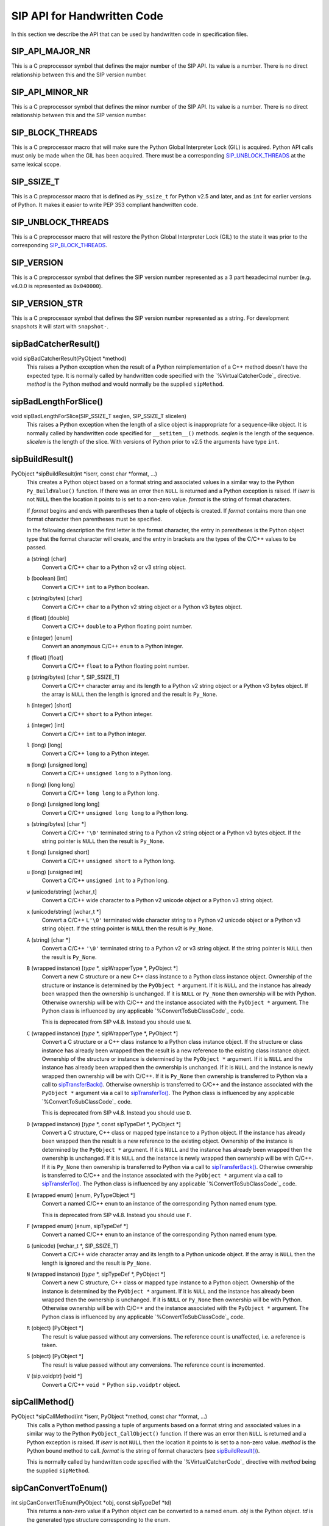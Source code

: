 SIP API for Handwritten Code
============================

In this section we describe the API that can be used by handwritten code in
specification files.


SIP_API_MAJOR_NR
----------------

This is a C preprocessor symbol that defines the major number of the SIP API.
Its value is a number.  There is no direct relationship between this and the
SIP version number.


SIP_API_MINOR_NR
----------------

This is a C preprocessor symbol that defines the minor number of the SIP API.
Its value is a number.  There is no direct relationship between this and the
SIP version number.


SIP_BLOCK_THREADS
-----------------

This is a C preprocessor macro that will make sure the Python Global
Interpreter Lock (GIL) is acquired.  Python API calls must only be made when
the GIL has been acquired.  There must be a corresponding
`SIP_UNBLOCK_THREADS`_ at the same lexical scope.


SIP_SSIZE_T
-----------

This is a C preprocessor macro that is defined as ``Py_ssize_t`` for Python
v2.5 and later, and as ``int`` for earlier versions of Python.  It makes it
easier to write PEP 353 compliant handwritten code.


SIP_UNBLOCK_THREADS
-------------------

This is a C preprocessor macro that will restore the Python Global Interpreter
Lock (GIL) to the state it was prior to the corresponding `SIP_BLOCK_THREADS`_.


SIP_VERSION
-----------

This is a C preprocessor symbol that defines the SIP version number
represented as a 3 part hexadecimal number (e.g. v4.0.0 is represented as
``0x040000``).


SIP_VERSION_STR
---------------

This is a C preprocessor symbol that defines the SIP version number
represented as a string.  For development snapshots it will start with
``snapshot-``.


sipBadCatcherResult()
---------------------

void sipBadCatcherResult(PyObject \*method)
    This raises a Python exception when the result of a Python reimplementation
    of a C++ method doesn't have the expected type.  It is normally called by
    handwritten code specified with the `%VirtualCatcherCode`_ directive.
    *method* is the Python method and would normally be the supplied
    ``sipMethod``.


sipBadLengthForSlice()
----------------------

void sipBadLengthForSlice(SIP_SSIZE_T seqlen, SIP_SSIZE_T slicelen)
    This raises a Python exception when the length of a slice object is
    inappropriate for a sequence-like object.  It is normally called by
    handwritten code specified for ``__setitem__()`` methods.  *seqlen* is the
    length of the sequence.  *slicelen* is the length of the slice.  With
    versions of Python prior to v2.5 the arguments have type ``int``.


sipBuildResult()
----------------

PyObject \*sipBuildResult(int \*iserr, const char \*format, ...)
    This creates a Python object based on a format string and associated
    values in a similar way to the Python ``Py_BuildValue()`` function.  If
    there was an error then ``NULL`` is returned and a Python exception is
    raised.  If *iserr* is not ``NULL`` then the location it points to is set
    to a non-zero value.  *format* is the string of format characters.

    If *format* begins and ends with parentheses then a tuple of objects is
    created.  If *format* contains more than one format character then
    parentheses must be specified.

    In the following description the first letter is the format character, the
    entry in parentheses is the Python object type that the format character
    will create, and the entry in brackets are the types of the C/C++ values
    to be passed. 

    ``a`` (string) [char]
        Convert a C/C++ ``char`` to a Python v2 or v3 string object.

    ``b`` (boolean) [int]
        Convert a C/C++ ``int`` to a Python boolean.

    ``c`` (string/bytes) [char]
        Convert a C/C++ ``char`` to a Python v2 string object or a Python v3
        bytes object.

    ``d`` (float) [double]
        Convert a C/C++ ``double`` to a Python floating point number.

    ``e`` (integer) [enum]
        Convert an anonymous C/C++ ``enum`` to a Python integer.

    ``f`` (float) [float]
        Convert a C/C++ ``float`` to a Python floating point number.

    ``g`` (string/bytes) [char \*, SIP_SSIZE_T]
        Convert a C/C++ character array and its length to a Python v2 string
        object or a Python v3 bytes object.  If the array is ``NULL`` then the
        length is ignored and the result is ``Py_None``.

    ``h`` (integer) [short]
        Convert a C/C++ ``short`` to a Python integer.

    ``i`` (integer) [int]
        Convert a C/C++ ``int`` to a Python integer.

    ``l`` (long) [long]
        Convert a C/C++ ``long`` to a Python integer.

    ``m`` (long) [unsigned long]
        Convert a C/C++ ``unsigned long`` to a Python long.

    ``n`` (long) [long long]
        Convert a C/C++ ``long long`` to a Python long.

    ``o`` (long) [unsigned long long]
        Convert a C/C++ ``unsigned long long`` to a Python long.

    ``s`` (string/bytes) [char \*]
        Convert a C/C++ ``'\0'`` terminated string to a Python v2 string object
        or a Python v3 bytes object.  If the string pointer is ``NULL`` then
        the result is ``Py_None``.

    ``t`` (long) [unsigned short]
        Convert a C/C++ ``unsigned short`` to a Python long.

    ``u`` (long) [unsigned int]
        Convert a C/C++ ``unsigned int`` to a Python long.

    ``w`` (unicode/string) [wchar_t]
        Convert a C/C++ wide character to a Python v2 unicode object or a
        Python v3 string object.

    ``x`` (unicode/string) [wchar_t \*]
        Convert a C/C++ ``L'\0'`` terminated wide character string to a Python
        v2 unicode object or a Python v3 string object.  If the string pointer
        is ``NULL`` then the result is ``Py_None``.

    ``A`` (string) [char \*]
        Convert a C/C++ ``'\0'`` terminated string to a Python v2 or v3 string
        object.  If the string pointer is ``NULL`` then the result is
        ``Py_None``.

    ``B`` (wrapped instance) [*type* \*, sipWrapperType \*, PyObject \*]
        Convert a new C structure or a new C++ class instance to a Python class
        instance object.  Ownership of the structure or instance is determined
        by the ``PyObject *`` argument.  If it is ``NULL`` and the instance has
        already been wrapped then the ownership is unchanged.  If it is
        ``NULL`` or ``Py_None`` then ownership will be with Python.  Otherwise
        ownership will be with C/C++ and the instance associated with the
        ``PyObject *`` argument.  The Python class is influenced by any
        applicable `%ConvertToSubClassCode`_ code.

        This is deprecated from SIP v4.8.  Instead you should use ``N``.

    ``C`` (wrapped instance) [*type* \*, sipWrapperType \*, PyObject \*]
        Convert a C structure or a C++ class instance to a Python class
        instance object.  If the structure or class instance has already been
        wrapped then the result is a new reference to the existing class
        instance object.  Ownership of the structure or instance is determined
        by the ``PyObject *`` argument.  If it is ``NULL`` and the instance has
        already been wrapped then the ownership is unchanged.  If it is
        ``NULL`` and the instance is newly wrapped then ownership will be with
        C/C++.  If it is ``Py_None`` then ownership is transferred to Python
        via a call to `sipTransferBack()`_.  Otherwise ownership is transferred
        to C/C++ and the instance associated with the ``PyObject *`` argument
        via a call to `sipTransferTo()`_.  The Python class is influenced by
        any applicable `%ConvertToSubClassCode`_ code.

        This is deprecated from SIP v4.8.  Instead you should use ``D``.

    ``D`` (wrapped instance) [*type* \*, const sipTypeDef \*, PyObject \*]
        Convert a C structure, C++ class or mapped type instance to a Python
        object.  If the instance has already been wrapped then the result is a
        new reference to the existing object.  Ownership of the instance is
        determined by the ``PyObject *`` argument.  If it is ``NULL`` and the
        instance has already been wrapped then the ownership is unchanged.  If
        it is ``NULL`` and the instance is newly wrapped then ownership will be
        with C/C++.  If it is ``Py_None`` then ownership is transferred to
        Python via a call to `sipTransferBack()`_.  Otherwise ownership is
        transferred to C/C++ and the instance associated with the
        ``PyObject *`` argument via a call to `sipTransferTo()`_.  The Python
        class is influenced by any applicable `%ConvertToSubClassCode`_ code.

    ``E`` (wrapped enum) [enum, PyTypeObject \*]
        Convert a named C/C++ ``enum`` to an instance of the corresponding
        Python named enum type.

        This is deprecated from SIP v4.8.  Instead you should use ``F``.

    ``F`` (wrapped enum) [enum, sipTypeDef \*]
        Convert a named C/C++ ``enum`` to an instance of the corresponding
        Python named enum type.

    ``G`` (unicode) [wchar_t \*, SIP_SSIZE_T]
        Convert a C/C++ wide character array and its length to a Python unicode
        object.  If the array is ``NULL`` then the length is ignored and the
        result is ``Py_None``.

    ``N`` (wrapped instance) [*type* \*, sipTypeDef \*, PyObject \*]
        Convert a new C structure, C++ class or mapped type instance to a
        Python object.  Ownership of the instance is determined by the
        ``PyObject *`` argument.  If it is ``NULL`` and the instance has
        already been wrapped then the ownership is unchanged.  If it is
        ``NULL`` or ``Py_None`` then ownership will be with Python.  Otherwise
        ownership will be with C/C++ and the instance associated with the
        ``PyObject *`` argument.  The Python class is influenced by any
        applicable `%ConvertToSubClassCode`_ code.

    ``R`` (object) [PyObject \*]
        The result is value passed without any conversions.  The reference
        count is unaffected, i.e. a reference is taken.

    ``S`` (object) [PyObject \*]
        The result is value passed without any conversions.  The reference
        count is incremented.

    ``V`` (sip.voidptr) [void \*]
        Convert a C/C++ ``void *`` Python ``sip.voidptr`` object.


sipCallMethod()
---------------

PyObject \*sipCallMethod(int \*iserr, PyObject \*method, const char \*format, ...)
    This calls a Python method passing a tuple of arguments based on a format
    string and associated values in a similar way to the Python
    ``PyObject_CallObject()`` function.  If there was an error then ``NULL`` is
    returned and a Python exception is raised.  If *iserr* is not ``NULL``
    then the location it points to is set to a non-zero value.  *method* is the
    Python bound method to call.  *format* is the string of format characters
    (see `sipBuildResult()`_).

    This is normally called by handwritten code specified with the
    `%VirtualCatcherCode`_ directive with *method* being the supplied
    ``sipMethod``.


sipCanConvertToEnum()
---------------------

int sipCanConvertToEnum(PyObject \*obj, const sipTypeDef \*td)
    This returns a non-zero value if a Python object can be converted to a
    named enum.  *obj* is the Python object.  *td* is the generated type
    structure corresponding to the enum.


sipCanConvertToInstance()
-------------------------

int sipCanConvertToInstance(PyObject \*obj, sipWrapperType \*type, int flags)
    This returns a non-zero value if a Python object can be converted to an
    instance of a C structure or C++ class.  *obj* is the Python object.
    *type* is the generated type corresponding to the C/C++ type being checked.
    *flags* is any combination of the following values used to fine tune the
    check.

        - ``SIP_NOT_NONE`` causes the check to fail if *obj* is ``None``.

        - ``SIP_NO_CONVERTORS`` suppresses the use of of any
          `%ConvertToTypeCode`_ for *type*.

    This is deprecated from SIP v4.8.  Instead you should use
    `sipCanConvertToType()`_.


sipCanConvertToMappedType()
---------------------------

int sipCanConvertToMappedType(PyObject \*obj, const sipMappedType \*mt, int flags)
    This returns a non-zero value if a Python object can be converted to an
    instance of a C structure or C++ class which has been implemented as a
    mapped type.  *obj* is the Python object.  *mt* is an opaque structure
    returned by `sipFindMappedType()`_.  *flags* is any combination of the
    following values used to fine tune the check.

        - ``SIP_NOT_NONE`` causes the check to fail if *obj* is ``None``.

    This is deprecated from SIP v4.8.  Instead you should use
    `sipCanConvertToType()`_.


sipCanConvertToType()
---------------------

int sipCanConvertToType(PyObject \*obj, const sipTypeDef \*td, int flags)
    This returns a non-zero value if a Python object can be converted to an
    instance of a C structure, C++ class or mapped type.  *obj* is the Python
    object.  *td* is the generated type structure corresponding to the C/C++
    type being checked.  *flags* is any combination of the following values
    used to fine tune the check.

        - ``SIP_NOT_NONE`` causes the check to fail if *obj* is ``None``.

        - ``SIP_NO_CONVERTORS`` suppresses the use of of any
          `%ConvertToTypeCode`_ for *td*.  It is ignored for mapped types.


sipClassName()
--------------

PyObject \*sipClassName(PyObject \*obj)
    This returns the class name of a wrapped instance as a Python string.  It
    comes with a reference.

    This is deprecated from SIP v4.8.  Instead you should use the following::

        PyString_FromString(obj->ob_type->tp_name)


sipConvertFromConstVoidPtr()
----------------------------

PyObject \*sipConvertFromConstVoidPtr(const void \*cpp)
    This creates a ``sip.voidptr`` object for a memory address.  The object
    will not be writeable and has no associated size.  *cpp* is the memory
    address.


sipConvertFromConstVoidPtrAndSize()
-----------------------------------

PyObject \*sipConvertFromConstVoidPtrAndSize(const void \*cpp, SIP_SSIZE_T size)
    This creates a ``sip.voidptr`` object for a memory address.  The object
    will not be writeable.  *cpp* is the memory address.  *size* is the size
    associated with the address.  The object can be used as an immutable buffer
    object.


sipConvertFromEnum()
--------------------

PyObject \*sipConvertFromEnum(int eval, const sipTypeDef \*td)
    This converts a named C/C++ ``enum`` to an instance of the corresponding
    generated Python named enum type.  *eval* is the enumerated value to
    convert.  *td* is the generated Python type structure (see `Generated Type
    Structures`_).


sipConvertFromInstance()
------------------------

PyObject \*sipConvertFromInstance(void \*cpp, sipWrapperType \*type, PyObject \*transferObj)
    This converts a C structure or a C++ class instance to a Python class
    instance object.  *cpp* is the C/C++ instance.  If the instance has already
    been wrapped then the result is a new reference to the existing instance
    object.  *type* is the generated type corresponding to the C/C++ type.
    *transferObj* controls the ownership of the returned value.  If the
    structure or class instance has already been wrapped then the result is a
    new reference to the existing class instance object.  If it is ``NULL`` and
    the instance has already been wrapped then the ownership is unchanged.  If
    it is ``NULL`` and the instance is newly wrapped then ownership will be
    with C/C++.  If it is ``Py_None`` then ownership is transferred to Python
    via a call to `sipTransferBack()`_.  Otherwise ownership is transferred to
    C/C++ and the instance associated with *transferObj* via a call to
    `sipTransferTo()`_.  The Python class is influenced by any applicable
    `%ConvertToSubClassCode`_ code.

    This is deprecated from SIP v4.8.  Instead you should use
    `sipConvertFromType()`_.


sipConvertFromMappedType()
--------------------------

PyObject \*sipConvertFromMappedType(void \*cpp, const sipMappedType \*mt, PyObject \*transferObj)
    This converts a C structure or a C++ class instance wrapped as a mapped
    type to a Python object.  *cpp* is the C/C++ instance.  *mt* is the opaque
    structure returned by `sipFindMappedType()`_.  *transferObj* controls any
    ownership changes to *obj*.  If it is ``NULL`` then the ownership is
    unchanged.  If it is ``Py_None`` then ownership is transferred to Python
    via a call to `sipTransferBack()`_.  Otherwise ownership is transferred to
    C/C++ and the instance associated with the ``PyObject *`` argument via a
    call to `sipTransferTo()`_.

    This is deprecated from SIP v4.8.  Instead you should use
    `sipConvertFromType()`_.


sipConvertFromNamedEnum()
-------------------------

PyObject \*sipConvertFromNamedEnum(int eval, PyTypeObject \*type)
    This converts a named C/C++ ``enum`` to an instance of the corresponding
    Python named enum type.  *eval* is the enumerated value to convert.  *type*
    is the generated Python type object (see `Generated Named Enum Type
    Objects`_).

    This is deprecated from SIP v4.8.  Instead you should use
    `sipConvertFromEnum()`_.


sipConvertFromNewInstance()
---------------------------

PyObject \*sipConvertFromNewInstance(void \*cpp, sipWrapperType \*type, PyObject \*transferObj)
    This converts a new C structure or a new C++ class instance to a Python
    class instance object.  *cpp* is the C/C++ instance.  *type* is the
    generated type corresponding to the C/C++ type.  *transferObj* controls the
    ownership of the returned value.  If it is ``NULL`` or ``Py_None`` then
    ownership will be with Python.  Otherwise ownership will be with C/C++ and
    the instance associated with *transferObj*.  The Python class is influenced
    by any applicable `%ConvertToSubClassCode`_ code.

    This is deprecated from SIP v4.8.  Instead you should use
    `sipConvertFromNewType()`_.


sipConvertFromNewType()
-----------------------

PyObject \*sipConvertFromNewType(void \*cpp, const sipTypeDef \*td, PyObject \*transferObj)
    This converts a new C structure, C++ class or mapped type instance to a
    Python object.  *cpp* is the C/C++ instance.  *td* is the generated type
    structure corresponding to the C/C++ type.  *transferObj* controls the
    ownership of the returned value.  If it is ``NULL`` or ``Py_None`` then
    ownership will be with Python.  Otherwise ownership will be with C/C++ and
    the instance associated with *transferObj*.  The Python class is influenced
    by any applicable `%ConvertToSubClassCode`_ code.


sipConvertFromSequenceIndex()
-----------------------------

SIP_SSIZE_T sipConvertFromSequenceIndex(SIP_SSIZE_T idx, SIP_SSIZE_T len)
    This converts a Python sequence index (i.e. where a negative value refers
    to the offset from the end of the sequence) to a C/C++ array index.  If the
    index was out of range then a negative value is returned and a Python
    exception raised.  With versions of Python prior to v2.5 the result and the
    arguments have type ``int``.


sipConvertFromSliceObject()
---------------------------

int sipConvertFromSliceObject(PyObject \*slice, SIP_SSIZE_T length, SIP_SSIZE_T \*start, SIP_SSIZE_T \*stop, SIP_SSIZE_T \*step, SIP_SSIZE_T \*slicelength)
    This is a thin wrapper around the Python ``PySlice_GetIndicesEx()``
    function provided to make it easier to write handwritten code that is
    compatible with SIP v3.x and versions of Python earlier that v2.3.


sipConvertFromType()
--------------------

PyObject \*sipConvertFromType(void \*cpp, const sipTypeDef \*td, PyObject \*transferObj)
    This converts a C structure, a C++ class instance or a mapped type to a
    Python object.  *cpp* is the C/C++ instance.  If the instance has already
    been wrapped then the result is a new reference to the existing object.
    *td* is the generated type structure corresponding to the C/C++ type.
    *transferObj* controls the ownership of the returned value.  If the
    structure or class instance has already been wrapped then the result is a
    new reference to the existing object.  If it is ``NULL`` and the instance
    has already been wrapped then the ownership is unchanged.  If it is
    ``NULL`` and the instance is newly wrapped then ownership will be with
    C/C++.  If it is ``Py_None`` then ownership is transferred to Python via a
    call to `sipTransferBack()`_.  Otherwise ownership is transferred to C/C++
    and the instance associated with *transferObj* via a call to
    `sipTransferTo()`_.  The Python class is influenced by any applicable
    `%ConvertToSubClassCode`_ code.


sipConvertFromVoidPtr()
-----------------------

PyObject \*sipConvertFromVoidPtr(void \*cpp)
    This creates a ``sip.voidptr`` object for a memory address.  The object
    will be writeable but has no associated size.  *cpp* is the memory address.


sipConvertFromVoidPtrAndSize()
------------------------------

PyObject \*sipConvertFromVoidPtrAndSize(void \*cpp, SIP_SSIZE_T size)
    This creates a ``sip.voidptr`` object for a memory address.  The object
    will be writeable.  *cpp* is the memory address.  *size* is the size
    associated with the address.  The object can be used as a mutable buffer
    object.


sipConvertToInstance()
----------------------

void \*sipConvertToInstance(PyObject \*obj, sipWrapperType \*type, PyObject \*transferObj, int flags, int \*state, int \*iserr)
    This converts a Python object to an instance of a C structure or C++ class
    assuming that a previous call to `sipCanConvertToInstance()`_ has been
    successful.  *obj* is the Python object.  *type* is the generated type
    corresponding to the C/C++ type returned.  It may be any class in the
    object's class hierarchy.  *transferObj* controls any ownership changes to
    *obj*.  If it is ``NULL`` then the ownership is unchanged.  If it is
    ``Py_None`` then ownership is transferred to Python via a call to
    `sipTransferBack()`_.  Otherwise ownership is transferred to C/C++ and
    *obj* associated with *transferObj* via a call to `sipTransferTo()`_.
    *flags* is any combination of the following values used to fine tune the
    check.

        - ``SIP_NOT_NONE`` causes the check to fail if *obj* is ``None``.

        - ``SIP_NO_CONVERTORS`` suppresses the use of of any
          `%ConvertToTypeCode`_ for *type*.

    If *state* is not ``NULL`` then the location it points to is set to
    describe the state of the returned C/C++ instance and is the value returned
    by any `%ConvertToTypeCode`_.  The calling code must then release the value
    at some point to prevent a memory leak by calling `sipReleaseInstance()`_.
    If there is an error then the location *iserr* points to is set to a
    non-zero value.  If it was initially a non-zero value then the conversion
    isn't attempted in the first place.  (This allows several calls to be made
    that share the same error flag so that it only needs to be tested once
    rather than after each call.)

    This is deprecated from SIP v4.8.  Instead you should use
    `sipConvertToType()`_


sipConvertToMappedType()
------------------------

void \*sipConvertToMappedType(PyObject \*obj, const sipMappedType \*mt, PyObject \*transferObj, int flags, int \*state, int \*iserr)
    This converts a Python object to an instance of a C structure or C++
    class that is implemented as a mapped type assuming that a previous call to
    `sipCanConvertToMappedType()`_ has been successful.  *obj* is the Python
    object.  *mt* is the opaque structure returned by `sipFindMappedType()`_.
    *transferObj* controls any ownership changes to *obj*.  If it is ``NULL``
    then the ownership is unchanged.  If it is ``Py_None`` then ownership is
    transferred to Python via a call to `sipTransferBack()`_.  Otherwise
    ownership is transferred to C/C++ and *obj* associated with *transferObj*
    via a call to `sipTransferTo()`_.  *flags* is any combination of the
    following values used to fine tune the check.

        - ``SIP_NOT_NONE`` causes the check to fail if *obj* is ``None``.

    If *state* is not ``NULL`` then the location it points to is set to
    describe the state of the returned C/C++ instance and is the value returned
    by any `%ConvertToTypeCode`_.  The calling code must then release the value
    at some point to prevent a memory leak by calling
    `sipReleaseMappedType()`_.  If there is an error then the location *iserr*
    points to is set to a non-zero value.  If it was initially a non-zero value
    then the conversion isn't attempted in the first place.  (This allows
    several calls to be made that share the same error flag so that it only
    needs to be tested once rather than after each call.)

    This is deprecated from SIP v4.8.  Instead you should use
    `sipConvertToType()`_


sipConvertToType()
------------------

void \*sipConvertToType(PyObject \*obj, const sipTypeDef \*td, PyObject \*transferObj, int flags, int \*state, int \*iserr)
    This converts a Python object to an instance of a C structure, C++ class or
    mapped type assuming that a previous call to `sipCanConvertToType()`_ has
    been successful.  *obj* is the Python object.  *td* is the generated type
    structure corresponding to the C/C++ type returned.  It may be any class in
    the object's class hierarchy.  *transferObj* controls any ownership changes
    to *obj*.  If it is ``NULL`` then the ownership is unchanged.  If it is
    ``Py_None`` then ownership is transferred to Python via a call to
    `sipTransferBack()`_.  Otherwise ownership is transferred to C/C++ and
    *obj* associated with *transferObj* via a call to `sipTransferTo()`_.
    *flags* is any combination of the following values used to fine tune the
    check.

        - ``SIP_NOT_NONE`` causes the check to fail if *obj* is ``None``.

        - ``SIP_NO_CONVERTORS`` suppresses the use of of any
          `%ConvertToTypeCode`_ for *td*.  It is ignored for mapped types.

    If *state* is not ``NULL`` then the location it points to is set to
    describe the state of the returned C/C++ instance and is the value returned
    by any `%ConvertToTypeCode`_.  The calling code must then release the value
    at some point to prevent a memory leak by calling `sipReleaseType()`_.  If
    there is an error then the location *iserr* points to is set to a non-zero
    value.  If it was initially a non-zero value then the conversion isn't
    attempted in the first place.  (This allows several calls to be made that
    share the same error flag so that it only needs to be tested once rather
    than after each call.)


sipConvertToVoidPtr()
---------------------

void \*sipConvertToVoidPtr(PyObject \*obj)
    This converts a Python object to a memory address.  ``obj`` may be
    ``Py_None``, a ``sip.voidptr`` or a PyCObject.  The memory address is
    returned.  ``PyErr_Occurred()`` must be used to determine if the conversion
    was successful.


sipExportSymbol()
-----------------

int sipExportSymbol(const char \*name, void \*sym)
    Python does not allow extension modules to directly access symbols in
    another extension module.  This exports a symbol, referenced by a name,
    that can subsequently be imported, using `sipImportSymbol()`_, by another
    module.  *name* is the name of the symbol and *sym* is its value.  Zero is
    returned if there was no error.  A negative value is returned if *name* is
    already associated with a symbol or there was some other error.


sipFindClass()
--------------

sipWrapperType \*sipFindClass(const char \*type)
    This returns a pointer to the generated type corresponding to a C/C++ type.
    *type* is the C/C++ declaration of the type.  ``NULL`` is returned if the
    C/C++ type doesn't exist.  The value of the pointer will not change and
    may be saved in a static cache.

    This is deprecated from SIP v4.8.  Instead you should use `sipFindType()`_.


sipFindMappedType()
-------------------

const sipMappedType \*sipFindMappedType(const char \*type)
    This returns a pointer to an opaque structure describing a mapped type.
    *type* is the C/C++ declaration of the type.  ``NULL`` is returned if the
    mapped type doesn't exist.  The value of the pointer will not change and
    may be saved in a static cache.

    This is deprecated from SIP v4.8.  Instead you should use `sipFindType()`_.


sipFindNamedEnum()
------------------

PyTypeObject \*sipFindNamedEnum(const char \*type)
    This returns a pointer to the generated type corresponding to a named C/C++
    enum.  *type* is the C/C++ declaration of the enum.  ``NULL`` is returned
    if the named C/C++ enum doesn't exist.  The value of the pointer will not
    change and may be saved in a static cache.

    This is deprecated from SIP v4.8.  Instead you should use `sipFindType()`_.


sipFindType()
-------------

const sipTypeDef \*sipFindType(const char \*type)
    This returns a pointer to the SIP generated type structure corresponding to
    a C/C++ type.  *type* is the C/C++ declaration of the type.  NULL is
    returned if the type doesn't exist.  The value of the pointer will not
    change and may be saved in a static cache.


sipForceConvertToInstance()
---------------------------

void \*sipForceConvertToInstance(PyObject \*obj, sipWrapperType \*type, PyObject \*transferObj, int flags, int \*state, int \*iserr)
    This converts a Python object to an instance of a C structure or C++ class
    by calling `sipCanConvertToInstance()`_ and, if it is successfull, calling
    `sipConvertToInstance()`_.  See `sipConvertToInstance()`_ for a full
    description of the arguments.

    This is deprecated from SIP v4.8.  Instead you should use
    `sipForceConvertToType()`_.


sipForceConvertToMappedType()
-----------------------------

void \*sipForceConvertToMappedType(PyObject \*obj, const sipMappedType \*mt, PyObject \*transferObj, int flags, int \*state, int \*iserr)
    This converts a Python object to an instance of a C structure or C++ class
    which has been implemented as a mapped type by calling
    `sipCanConvertToMappedType()`_ and, if it is successfull, calling
    `sipConvertToMappedType()`_.  See `sipConvertToMappedType()`_ for a full
    description of the arguments.

    This is deprecated from SIP v4.8.  Instead you should use
    `sipForceConvertToType()`_.


sipForceConvertToType()
-----------------------

void \*sipForceConvertToType(PyObject \*obj, const sipTypeDef \*td, PyObject \*transferObj, int flags, int \*state, int \*iserr)
    This converts a Python object to an instance of a C structure, C++ class or
    mapped type by calling `sipCanConvertToType()`_ and, if it is successfull,
    calling `sipConvertToType()`_.  See `sipConvertToType()`_ for a full
    description of the arguments.


sipFree()
---------

void sipFree(void \*mem)
    This returns an area of memory allocated by `sipMalloc()`_ to the heap.
    *mem* is a pointer to the area of memory.


sipGetPyObject()
----------------

PyObject \*sipGetPyObject(void \*cppptr, const sipTypeDef \*td)
    This returns a borrowed reference to the Python object for a C structure or
    C++ class instance.  If the structure or class instance hasn't been wrapped
    then ``NULL`` is returned (and no Python exception is raised).  *cppptr* is
    the pointer to the structure or class instance.  *td* is the generated type
    structure corresponding to the C/C++ type.


sipGetWrapper()
---------------

PyObject \*sipGetWrapper(void \*cppptr, sipWrapperType \*type)
    This returns a borrowed reference to the wrapped instance object for a C
    structure or C++ class instance.  If the structure or class instance
    hasn't been wrapped then ``NULL`` is returned (and no Python exception is
    raised).  *cppptr* is the pointer to the structure or class instance.
    *type* is the generated type corresponding to the C/C++ type.

    This is deprecated from SIP v4.8.  Instead you should use
    `sipGetPyObject()`_.


sipImportSymbol()
-----------------

void \*sipImportSymbol(const char \*name)
    Python does not allow extension modules to directly access symbols in
    another extension module.  This imports a symbol, referenced by a name,
    that has previously been exported, using `sipExportSymbol()`_, by another
    module.  *name* is the name of the symbol.  The value of the symbol is
    returned if there was no error.  ``NULL`` is returned if there is no such
    symbol.


sipIntTypeClassMap
------------------

This C structure is used with `sipMapIntToClass()`_ to define a mapping
between integer based RTTI and `generated type objects`_.  The structure
elements are as follows.

int typeInt
    The integer RTTI.

sipWrapperType \*\*pyType.
    A pointer to the corresponding Python type object.

This is deprecated from SIP v4.8.


sipLong_AsUnsignedLong()
------------------------

unsigned long sipLong_AsUnsignedLong(PyObject \*obj)
    This function is a thin wrapper around PyLong_AsUnsignedLong() that works
    around a bug in Python v2.3.x and earlier when converting integer objects.


sipMalloc()
-----------

void \*sipMalloc(size_t nbytes)
    This allocates an area of memory of size *nytes* on the heap using the
    Python ``PyMem_Malloc()`` function.  If there was an error then ``NULL`` is
    returned and a Python exception raised.  See `sipFree()`_.


sipMapIntToClass()
------------------

sipWrapperType \*sipMapIntToClass(int type, const sipIntTypeClassMap \*map, int maplen)
    This is used in `%ConvertToSubClassCode`_ code as a convenient way of
    converting integer based RTTI to the corresponding Python type object.
    *type* is the RTTI.  *map* is the table of known RTTI and the corresponding
    type objects (see sipIntTypeClassMap_).  The entries in the table must be
    sorted in ascending order of RTTI.  *maplen* is the number of entries in
    the table.  The corresponding Python type object is returned, or ``NULL``
    if *type* wasn't in *map*.

    This is deprecated from SIP v4.8.


sipMapStringToClass()
---------------------

sipWrapperType \*sipMapStringToClass(char \*type, const sipStringTypeClassMap \*map, int maplen)
    This is used in `%ConvertToSubClassCode`_ code as a convenient way of
    converting ``'\0'`` terminated string based RTTI to the corresponding
    Python type object.  *type* is the RTTI.  *map* is the table of known RTTI
    and the corresponding type objects (see sipStringTypeClassMap_).  The
    entries in the table must be sorted in ascending order of RTTI.  *maplen*
    is the number of entries in the table.  The corresponding Python type
    object is returned, or ``NULL`` if *type* wasn't in *map*.

    This is deprecated from SIP v4.8.


sipParseResult()
----------------

int sipParseResult(int \*iserr, PyObject \*method, PyObject \*result, const char \*format, ...)
    This converts a Python object (usually returned by a method) to C/C++ based
    on a format string and associated values in a similar way to the Python
    ``PyArg_ParseTuple()`` function.  If there was an error then a negative
    value is returned and a Python exception is raised.  If *iserr* is not
    ``NULL`` then the location it points to is set to a non-zero value.
    *method* is the Python bound method that returned the *result* object.
    *format* is the string of format characters.

    This is normally called by handwritten code specified with the
    `%VirtualCatcherCode`_ directive with *method* being the supplied
    ``sipMethod`` and ``result`` being the value returned by
    `sipCallMethod()`_.

    If *format* begins and ends with parentheses then *result* must be a Python
    tuple and the rest of *format* is applied to the tuple contents.

    In the following description the first letter is the format character, the
    entry in parentheses is the Python object type that the format character
    will convert, and the entry in brackets are the types of the C/C++ values
    to be passed. 

    ``ae`` (object) [char \*]
        Convert a Python string-like object of length 1 to a C/C++ ``char``
        according to the encoding ``e``.  ``e`` can either be ``A`` for ASCII,
        ``L`` for Latin-1, or ``8`` for UTF-8.  For Python v2 the object may be
        either a string or a unicode object that can be encoded.  For Python v3
        the object may either be a bytes object or a string object that can be
        encoded.  An object that supports the buffer protocol may also be used.

    ``b`` (integer) [bool \*]
        Convert a Python integer to a C/C++ ``bool``.

    ``c`` (string/bytes) [char \*]
        Convert a Python v2 string object or a Python v3 bytes object of length
        1 to a C/C++ ``char``.

    ``d`` (float) [double \*]
        Convert a Python floating point number to a C/C++ ``double``.

    ``e`` (integer) [enum \*]
        Convert a Python integer to an anonymous C/C++ ``enum``.

    ``f`` (float) [float \*]
        Convert a Python floating point number to a C/C++ ``float``.

    ``g`` (string/bytes) [const char \*\*, SIP_SSIZE_T \*]
        Convert a Python v2 string object or a Python v3 bytes object to a
        C/C++ character array and its length.  If the Python object is
        ``Py_None`` then the array and length are ``NULL`` and zero
        respectively.

    ``h`` (integer) [short \*]
        Convert a Python integer to a C/C++ ``short``.

    ``i`` (integer) [int \*]
        Convert a Python integer to a C/C++ ``int``.

    ``l`` (long) [long \*]
        Convert a Python long to a C/C++ ``long``.

    ``m`` (long) [unsigned long \*]
        Convert a Python long to a C/C++ ``unsigned long``.

    ``n`` (long) [long long \*]
        Convert a Python long to a C/C++ ``long long``.

    ``o`` (long) [unsigned long long \*]
        Convert a Python long to a C/C++ ``unsigned long long``.

    ``s`` (string/bytes) [const char \*\*]
        Convert a Python v2 string object or a Python v3 bytes object to a
        C/C++ ``'\0'`` terminated string.  If the Python object is ``Py_None``
        then the string is ``NULL``.

        This is deprecated from SIP v4.8.  Instead you should use ``B``.

    ``t`` (long) [unsigned short \*]
        Convert a Python long to a C/C++ ``unsigned short``.

    ``u`` (long) [unsigned int \*]
        Convert a Python long to a C/C++ ``unsigned int``.

    ``w`` (unicode/string) [wchar_t \*]
        Convert a Python v2 unicode object or a Python v3 string object of
        length 1 to a C/C++ wide character.

    ``x`` (unicode/string) [wchar_t \*\*]
        Convert a Python v2 unicode object or a Python v3 string object to a
        C/C++ ``L'\0'`` terminated wide character string.  If the Python object
        is ``Py_None`` then the string is ``NULL``.

    ``Ae`` (object) [int, const char \*\*]
        Convert a Python string-like object to a C/C++ ``'\0'`` terminated
        string according to the encoding ``e``.  ``e`` can either be ``A`` for
        ASCII, ``L`` for Latin-1, or ``8`` for UTF-8.  If the Python object is
        ``Py_None`` then the string is ``NULL``.  The integer uniquely
        identifies the object in the context defined by the ``S`` format
        character and allows an extra reference to the object to be kept to
        ensure that the string remains valid.  For Python v2 the object may be
        either a string or a unicode object that can be encoded.  For Python v3
        the object may either be a bytes object or a string object that can be
        encoded.  An object that supports the buffer protocol may also be used.

    ``B`` (string/bytes) [int, const char \*\*]
        Convert a Python v2 string object or a Python v3 bytes object to a
        C/C++ ``'\0'`` terminated string.  If the Python object is ``Py_None``
        then the string is ``NULL``.  The integer uniquely identifies the
        object in the context defined by the ``S`` format character and allows
        an extra reference to the object to be kept to ensure that the string
        remains valid.

    ``Cf`` (wrapped class) [sipWrapperType \*, int \*, void \*\*]
        Convert a Python object to a C structure or a C++ class instance and
        return its state as described in `sipConvertToInstance()`_.  ``f`` is a
        combination of the following flags encoded as an ASCII character by
        adding ``0`` to the combined value:

            0x01 disallows the conversion of ``Py_None`` to ``NULL``

            0x02 implements the `Factory`_ annotation

            0x04 suppresses the return of the state of the returned C/C++
                 instance.  Note that the ``int *`` used to return the state is
                 not passed if this flag is specified.

        This is deprecated from SIP v4.8.  Instead you should use ``Df``.

    ``Df`` (wrapped instance) [const sipTypeDef \*, int \*, void \*\*]
        Convert a Python object to a C structure, C++ class or mapped type
        instance and return its state as described in `sipConvertToType()`_.
        ``f`` is a combination of the following flags encoded as an ASCII
        character by adding ``0`` to the combined value:

            0x01 disallows the conversion of ``Py_None`` to ``NULL``

            0x02 implements the `Factory`_ annotation

            0x04 suppresses the return of the state of the returned C/C++
                 instance.  Note that the ``int *`` used to return the state is
                 not passed if this flag is specified.

    ``E`` (wrapped enum) [PyTypeObject \*, enum \*]
        Convert a Python named enum type to the corresponding C/C++ ``enum``.

        This is deprecated from SIP v4.8.  Instead you should use ``F``.

    ``F`` (wrapped enum) [sipTypeDef \*, enum \*]
        Convert a Python named enum type to the corresponding C/C++ ``enum``.

    ``G`` (unicode) [wchar_t \*\*, SIP_SSIZE_T \*]
        Convert a Python unicode object to a C/C++ wide character array and its
        length.  If the Python object is ``Py_None`` then the array and length
        are ``NULL`` and zero respectively.

    ``N`` (object) [PyTypeObject \*, PyObject \*\*]
        A Python object is checked to see if it is a certain type and then
        returned without any conversions.  The reference count is incremented.
        The Python object may be ``Py_None``.

    ``O`` (object) [PyObject \*\*]
        A Python object is returned without any conversions.  The reference
        count is incremented.

    ``S`` [sipSimpleWrapper \*]
        This format character, if used, must be the first.  It is used with
        other format characters to define a context and doesn't itself convert
        an argument.

    ``T`` (object) [PyTypeObject \*, PyObject \*\*]
        A Python object is checked to see if it is a certain type and then
        returned without any conversions.  The reference count is incremented.
        The Python object may not be ``Py_None``.

    ``V`` (sip.voidptr) [void \*]
        Convert a Python ``sip.voidptr`` object to a C/C++ ``void *``.

    ``Z`` (object) []
        Check that a Python object is ``Py_None``.  No value is returned.


sipRegisterAttributeGetter()
----------------------------

int sipRegisterAttributeGetter(const sipTypeDef \*td, sipAttrGetterFunc getter)
    This registers a handler that will called just before SIP needs to get an
    attribute from a wrapped type's dictionary for the first time.  The handler
    must then populate the type's dictionary with any lazy attributes.  -1 is
    returned if there was an error registering the handler, 0 is returned
    otherwise.

    *td* is an optional generated type definition which means that the handler
    will only be called for types with that type or sub-classed from it.  If it
    is ``NULL`` then the handler will be called for all types.

    *getter* is the handler and it has the following signature.

    int handler(const sipTypeDef \*td, PyObject \*dict)
        *td* is the generated type definition of the type whose dictionary is
        to be populated.

        *dict* is the dictionary to be populated.

        -1 is returned if there is an error, 0 is returned otherwise.

    See the section `Lazy Type Attributes`_ for more details.


sipRegisterPyType()
-------------------

int sipRegisterPyType(PyTypeObject \*type)
    This registers a type object that can be used as the meta-type or
    super-type of a wrapped C++ type.  *type* is the type.  -1 is returned if
    there was an error registering the type, 0 is returned otherwise.

    See the section `Types and Meta-types`_ for more details.


sipReleaseInstance()
--------------------

void sipReleaseInstance(void \*cpp, sipWrapperType \*type, int state)
    This destroys a wrapped C/C++ instance if it was a temporary instance.  It
    is called after a call to either `sipConvertToInstance()`_ or
    `sipForceConvertToInstance()`_.  *cpp* is the wrapped C/C++ instance.
    *type* is the generated type corresponding to *cpp*.  *state* describes the
    state of the instance.

    This is deprecated from SIP v4.8.  Instead you should use
    `sipReleaseType()`_.


sipReleaseMappedType()
----------------------

void sipReleaseMappedType(void \*cpp, const sipMappedType \*mt, int state)
    This destroys a wrapped C/C++ mapped type if it was a temporary instance.
    It is called after a call to either `sipConvertToMappedType()`_ or
    `sipForceConvertToMappedType()`_.  *cpp* is the wrapped C/C++ instance.
    *mt* is the opaque structure returned by `sipFindMappedType()`_.  *state*
    describes the state of the instance.

    This is deprecated from SIP v4.8.  Instead you should use
    `sipReleaseType()`_.


sipReleaseType()
----------------

void sipReleaseType(void \*cpp, const sipTypeDef \*td, int state)
    This destroys a wrapped C/C++ or mapped type instance if it was a temporary
    instance.  It is called after a call to either `sipConvertToType()`_ or
    `sipForceConvertToType()`_.  *cpp* is the wrapped C/C++ instance.  *td* is
    the generated type structure.  *state* describes the state of the instance.


sipResolveTypedef()
-------------------

const char \*sipResolveTypedef(const char \*name)
    If *name* refers to a C/C++ typedef then the value of that typedef is
    returned, otherwise ``NULL`` is returned.


sipSimpleWrapper
----------------

This is a C structure that represents a Python wrapped instance whose type is
``sip.simplewrapper``.  It is an extension of the ``PyObject`` structure and so
may be safely cast to it.

It includes a member called ``user`` which is of type ``PyObject *``.  This can
be used for any purpose by handwritten code and will automatically be garbage
collected at the appropriate time.


sipSimpleWrapper_Type
---------------------

This is a pointer to a ``PyTypeObject`` structure that is the type of a
`sipSimpleWrapper`_ structure and is the C implementation of
``sip.simplewrapper``.  It may be safely cast to `sipWrapperType`_.


sipStringTypeClassMap
---------------------

This C structure is used with `sipMapStringToClass()`_ to define a mapping
between ``'\0'`` terminated string based RTTI and `generated type objects`_.
The structure elements are as follows.

char \*typeString
    The ``'\0'`` terminated string RTTI.

sipWrapperType \*\*pyType.
    A pointer to the corresponding Python type object.

This is deprecated from SIP v4.8.


sipTransferBack()
-----------------

void sipTransferBack(PyObject \*obj)
    This transfers ownership of a Python wrapped instance to Python (see
    `Ownership of Objects`_).  *obj* is the wrapped instance.  In addition,
    any association of the instance with regard to the cyclic garbage
    collector with another instance is removed.


sipTransferBreak()
------------------

void sipTransferBreak(PyObject \*obj)
    Any association of a Python wrapped instance with regard to the cyclic
    garbage collector with another instance is removed.  *obj* is the wrapped
    instance.  Ownership of the instance should be with C++.


sipTransferTo()
---------------

void sipTransferTo(PyObject \*obj, PyObject \*owner)
    This transfers ownership of a Python wrapped instance to C++ (see
    `Ownership of Objects`_).  *obj* is the wrapped instance.  *owner* is an
    optional wrapped instance that *obj* becomes associated with with regard
    to the cyclic garbage collector.  If *owner* is ``NULL`` then no such
    association is made.  If *owner* is the same value as *obj* then any
    reference cycles involving *obj* can never be detected or broken by the
    cyclic garbage collector.  Responsibility for calling the C++ instance's
    destructor is always transfered to C++.


sipTypeAsPyTypeObject()
-----------------------

PyTypeObject \*sipTypeAsPyTypeObject(sipTypeDef \*td)
    This returns a pointer to the Python type object that SIP creates from a
    generated type structure.  *td* is the type structure.

    If the type structure refers to a C structure or C++ class then it may be
    safely cast to a `sipWrapperType`_.

    If the type structure refers to a mapped type then ``NULL`` will be
    returned.


sipTypeFromPyTypeObject()
-------------------------

const sipTypeDef \*sipTypeFromPyTypeObject(PyTypeObject \*py_type)
    This returns a pointer to the SIP generated type structure for a Python
    type.  *py_type* is the Python type object.

    If the Python type doesn't correspond to a SIP generated type then ``NULL``
    will be returned.


sipTypeIsClass()
----------------

int sipTypeIsClass(sipTypeDef \*td)
    This returns a non-zero value if the generated type structure refers to a
    C structure or C++ class.  *td* is the type structure.


sipTypeIsEnum()
---------------

int sipTypeIsEnum(sipTypeDef \*td)
    This returns a non-zero value if the generated type structure refers to a
    named enum.  *td* is the type structure.


sipTypeIsMapped()
-----------------

int sipTypeIsMapped(sipTypeDef \*td)
    This returns a non-zero value if the generated type structure refers to a
    mapped type.  *td* is the type structure.


sipTypeIsNamespace()
--------------------

int sipTypeIsNamespace(sipTypeDef \*td)
    This returns a non-zero value if the generated type structure refers to a
    C++ namespace.  *td* is the type structure.


sipTypeName()
-------------

const char \*sipTypeName(const sipTypeDef \*td)
    This returns the C/C++ name of a SIP generated type.  *td* is the type
    structure.


sipTypeScope()
--------------

const sipTypeDef \*sipTypeScope(const sipTypeDef \*td)
    This returns the SIP generated type structure of the scope of another
    SIP generated type structure.  ``NULL`` will be returned if the type has no
    scope.


sipVoidPtr_Type
---------------

This is a pointer to a ``PyTypeObject`` structure that is the type of a
``PyObject`` structure that is used to wrap a ``void *``.


sipWrapper
----------

This is a C structure that represents a Python wrapped instance whose type is
``sip.wrapper``.  It is an extension of the `sipSimpleWrapper`_ and
``PyObject`` structures and so may be safely cast to both.


sipWrapper_Check()
------------------

int sipWrapper_Check(PyObject \*obj)
    This returns a non-zero value if a Python object is a wrapped instance.
    *obj* is the Python object.

    This is deprecated from SIP v4.8.  Instead you should use the following::

        PyObject_TypeCheck(obj, sipWrapper_Type)


sipWrapper_Type
---------------

This is a pointer to a ``PyTypeObject`` structure that is the type of a
`sipWrapper`_ structure and is the C implementation of ``sip.wrapper``.  It may
be safely cast to `sipWrapperType`_.


sipWrapperType
--------------

This is a C structure that represents a SIP generated type object.  It is an
extension of the ``PyTypeObject`` structure (which is itself an extension of
the ``PyObject`` structure) and so may be safely cast to ``PyTypeObject`` (and
``PyObject``).


sipWrapperType_Type
-------------------

This is a pointer to a ``PyTypeObject`` structure that is the type of a
`sipWrapperType`_ structure and is the C implementation of ``sip.wrappertype``.


Generated Type Structures
-------------------------

SIP generates an opaque type structure for each C structure, C++ class, C++
namespace, named enum or mapped type being wrapped.  These are ``sipTypeDef``
structures and are used extensively by the SIP API.

The names of these structure are prefixed by ``sipType_``.

For those structures that correspond to C structures, C++ classes, C++
namespaces or named enums the remaining part of the name is the fully
qualified name of the structure, class, namespace or enum name.  Any ``::``
scope separators are replaced by an underscore.  For example, the type object
for class ``Klass`` is ``sipType_Klass``.

For those structure that correspond to mapped types the remaining part of the
name is generated by SIP.  The only way for handwritten code to obtain a
pointer to a structure for a mapped type is to use `sipFindType()`_.

The type structures of all imported types are available to handwritten code.


Generated Type Objects
----------------------

SIP generates a sipWrapperType_ type object for each C structure or C++ class
being wrapped.

These objects are named with the structure or class name prefixed by
``sipClass_``.  For example, the type object for class ``Klass`` is
``sipClass_Klass``.

Using these names is deprecated from SIP v4.8.  Instead use the corresponding
generated type structure (see `Generated Type Structures`_) and
`sipTypeAsPyTypeObject()`_.


Generated Named Enum Type Objects
---------------------------------

SIP generates a type object for each named enum being wrapped.  These are
PyTypeObject structures.  (Anonymous enums are wrapped as Python integers.)

These objects are named with the fully qualified enum name (i.e. including any
enclosing scope) prefixed by ``sipEnum_``.  For example, the type object for
enum ``Enum`` defined in class ``Klass`` is ``sipEnum_Klass_Enum``.

Using these names is deprecated from SIP v4.8.  Instead use the corresponding
generated type structure (see `Generated Type Structures`_) and
`sipTypeAsPyTypeObject()`_.


Generated Derived Classes
-------------------------

For most C++ classes being wrapped SIP generates a derived class with the same
name prefixed by ``sip``.  For example, the derived class for class ``Klass``
is ``sipKlass``.

If a C++ class doesn't have any virtual or protected methods in it or any of
it's super-class hierarchy, or does not emit any Qt signals, then a derived
class is not generated.

Most of the time handwritten code should ignore the derived classes.  The only
exception is that handwritten constructor code specified using the
`%MethodCode`_ directive should call the derived class's constructor (which
has the same C++ signature) rather then the wrapped class's constructor.


Generated Exception Objects
---------------------------

SIP generates a Python object for each exception defined with the `%Exception_`
directive.

These objects are named with the fully qualified exception name (i.e. including
any enclosing scope) prefixed by ``sipException_``.  For example, the type
object for enum ``Except`` defined in class ``Klass`` is
``sipException_Klass_Except``.

The objects of all imported exceptions are available to handwritten code.
